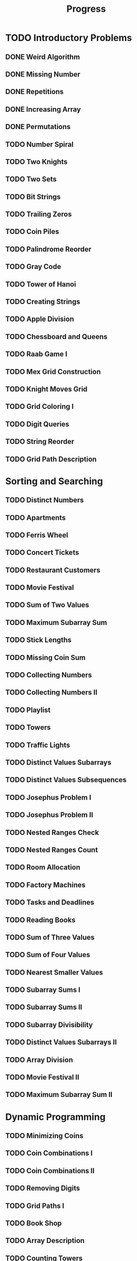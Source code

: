 #+title: Progress

* TODO Introductory Problems
** DONE Weird Algorithm
** DONE Missing Number
** DONE Repetitions
** DONE Increasing Array
** DONE Permutations
** TODO Number Spiral
** TODO Two Knights
** TODO Two Sets
** TODO Bit Strings
** TODO Trailing Zeros
** TODO Coin Piles
** TODO Palindrome Reorder
** TODO Gray Code
** TODO Tower of Hanoi
** TODO Creating Strings
** TODO Apple Division
** TODO Chessboard and Queens
** TODO Raab Game I
** TODO Mex Grid Construction
** TODO Knight Moves Grid
** TODO Grid Coloring I
** TODO Digit Queries
** TODO String Reorder
** TODO Grid Path Description
* Sorting and Searching
** TODO Distinct Numbers
** TODO Apartments
** TODO Ferris Wheel
** TODO Concert Tickets
** TODO Restaurant Customers
** TODO Movie Festival
** TODO Sum of Two Values
** TODO Maximum Subarray Sum
** TODO Stick Lengths
** TODO Missing Coin Sum
** TODO Collecting Numbers
** TODO Collecting Numbers II
** TODO Playlist
** TODO Towers
** TODO Traffic Lights
** TODO Distinct Values Subarrays
** TODO Distinct Values Subsequences
** TODO Josephus Problem I
** TODO Josephus Problem II
** TODO Nested Ranges Check
** TODO Nested Ranges Count
** TODO Room Allocation
** TODO Factory Machines
** TODO Tasks and Deadlines
** TODO Reading Books
** TODO Sum of Three Values
** TODO Sum of Four Values
** TODO Nearest Smaller Values
** TODO Subarray Sums I
** TODO Subarray Sums II
** TODO Subarray Divisibility
** TODO Distinct Values Subarrays II
** TODO Array Division
** TODO Movie Festival II
** TODO Maximum Subarray Sum II
* Dynamic Programming
** TODO Minimizing Coins
** TODO Coin Combinations I
** TODO Coin Combinations II
** TODO Removing Digits
** TODO Grid Paths I
** TODO Book Shop
** TODO Array Description
** TODO Counting Towers
** TODO Edit Distance
** TODO Longest Common Subsequence
** TODO Rectangle Cutting
** TODO Minimal Grid Path
** TODO Money Sums
** TODO Removal Game
** TODO Two Sets II
** TODO Mountain Range
** TODO Increasing Subsequence
** TODO Projects
** TODO Elevator Rides
** TODO Counting Tilings
** TODO Counting Numbers
** TODO Increasing Subsequence II

* Graph Algorithms
** TODO Counting Rooms
** TODO Labyrinth
** TODO Building Roads
** TODO Message Route
** TODO Building Teams
** TODO Round Trip
** TODO Monsters
** TODO Shortest Routes I
** TODO Shortest Routes II
** TODO High Score
** TODO Flight Discount
** TODO Cycle Finding
** TODO Flight Routes
** TODO Round Trip II
** TODO Course Schedule
** TODO Longest Flight Route
** TODO Game Routes
** TODO Investigation
** TODO Planets Queries I
** TODO Planets Queries II
** TODO Planets Cycles
** TODO Road Reparation
** TODO Road Construction
** TODO Flight Routes Check
** TODO Planets and Kingdoms
** TODO Giant Pizza
** TODO Coin Collector
** TODO Mail Delivery
** TODO De Bruijn Sequence
** TODO Teleporters Path
** TODO Hamiltonian Flights
** TODO Knight's Tour
** TODO Download Speed
** TODO Police Chase
** TODO School Dance
** TODO Distinct Routes
* Range Queries
** TODO Static Range Sum Queries
** TODO Static Range Minimum Queries
** TODO Dynamic Range Sum Queries
** TODO Dynamic Range Minimum Queries
** TODO Range Xor Queries
** TODO Range Update Queries
** TODO Forest Queries
** TODO Hotel Queries
** TODO List Removals
** TODO Salary Queries
** TODO Prefix Sum Queries
** TODO Pizzeria Queries
** TODO Visible Buildings Queries
** TODO Range Interval Queries
** TODO Subarray Sum Queries
** TODO Subarray Sum Queries II
** TODO Distinct Values Queries
** TODO Distinct Values Queries II
** TODO Increasing Array Queries
** TODO Movie Festival Queries
** TODO Forest Queries II
** TODO Range Updates and Sums
** TODO Polynomial Queries
** TODO Range Queries and Copies
** TODO Missing Coin Sum Queries

* Tree Algorithms

** TODO Subordinates
** TODO Tree Matching
** TODO Tree Diameter
** TODO Tree Distances I
** TODO Tree Distances II
** TODO Company Queries I
** TODO Company Queries II
** TODO Distance Queries
** TODO Counting Paths
** TODO Subtree Queries
** TODO Path Queries
** TODO Path Queries II
** TODO Distinct Colors
** TODO Finding a Centroid
** TODO Fixed-Length Paths I
** TODO Fixed-Length Paths II

* Mathematics

** TODO Josephus Queries
** TODO Exponentiation
** TODO Exponentiation II
** TODO Counting Divisors
** TODO Common Divisors
** TODO Sum of Divisors
** TODO Divisor Analysis
** TODO Prime Multiples
** TODO Counting Coprime Pairs
** TODO Next Prime
** TODO Binomial Coefficients
** TODO Creating Strings II
** TODO Distributing Apples
** TODO Christmas Party
** TODO Permutation Order
** TODO Permutation Rounds
** TODO Bracket Sequences I
** TODO Bracket Sequences II
** TODO Counting Necklaces
** TODO Counting Grids
** TODO Fibonacci Numbers
** TODO Throwing Dice
** TODO Graph Paths I
** TODO Graph Paths II
** TODO System of Linear Equations
** TODO Sum of Four Squares
** TODO Triangle Number Sums
** TODO Dice Probability
** TODO Moving Robots
** TODO Candy Lottery
** TODO Inversion Probability
** TODO Stick Game
** TODO Nim Game I
** TODO Nim Game II
** TODO Stair Game
** TODO Grundy's Game
** TODO Another Game

* String Algorithms

** TODO Word Combinations
** TODO String Matching
** TODO Finding Borders
** TODO Finding Periods
** TODO Minimal Rotation
** TODO Longest Palindrome
** TODO All Palindromes
** TODO Required Substring
** TODO Palindrome Queries
** TODO Finding Patterns
** TODO Counting Patterns
** TODO Pattern Positions
** TODO Distinct Substrings
** TODO Distinct Subsequences
** TODO Repeating Substring
** TODO String Functions
** TODO Inverse Suffix Array
** TODO String Transform
** TODO Substring Order I
** TODO Substring Order II
** TODO Substring Distribution

* Geometry

** TODO Point Location Test
** TODO Line Segment Intersection
** TODO Polygon Area
** TODO Point in Polygon
** TODO Polygon Lattice Points
** TODO Minimum Euclidean Distance
** TODO Convex Hull
** TODO Maximum Manhattan Distances
** TODO All Manhattan Distances
** TODO Intersection Points
** TODO Line Segments Trace I
** TODO Line Segments Trace II
** TODO Lines and Queries I
** TODO Lines and Queries II
** TODO Area of Rectangles
** TODO Robot Path

* Advanced Techniques

** TODO Meet in the Middle
** TODO Hamming Distance
** TODO Corner Subgrid Check
** TODO Corner Subgrid Count
** TODO Reachable Nodes
** TODO Reachability Queries
** TODO Cut and Paste
** TODO Substring Reversals
** TODO Reversals and Sums
** TODO Necessary Roads
** TODO Necessary Cities
** TODO Eulerian Subgraphs
** TODO Monster Game I
** TODO Monster Game II
** TODO Subarray Squares
** TODO Houses and Schools
** TODO Knuth Division
** TODO Apples and Bananas
** TODO One Bit Positions
** TODO Signal Processing
** TODO New Roads Queries
** TODO Dynamic Connectivity
** TODO Parcel Delivery
** TODO Task Assignment
** TODO Distinct Routes II

* Sliding Window Problems

** TODO Sliding Window Sum
** TODO Sliding Window Minimum
** TODO Sliding Window Xor
** TODO Sliding Window Or
** TODO Sliding Window Distinct Values
** TODO Sliding Window Mode
** TODO Sliding Window Mex
** TODO Sliding Window Median
** TODO Sliding Window Cost
** TODO Sliding Window Inversions
** TODO Sliding Window Advertisement

* Interactive Problems

** TODO Hidden Integer
** TODO Hidden Permutation
** TODO K-th Highest Score
** TODO Permuted Binary Strings
** TODO Colored Chairs
** TODO Inversion Sorting

* Bitwise Operations

** TODO Counting Bits
** TODO Maximum Xor Subarray
** TODO Maximum Xor Subset
** TODO Number of Subset Xors
** TODO K Subset Xors
** TODO All Subarray Xors
** TODO Xor Pyramid Peak
** TODO Xor Pyramid Diagonal
** TODO Xor Pyramid Row
** TODO SOS Bit Problem
** TODO And Subset Count

* Construction Problems

** TODO Inverse Inversions
** TODO Monotone Subsequences
** TODO Third Permutation
** TODO Permutation Prime Sums
** TODO Chess Tournament
** TODO Distinct Sums Grid
** TODO Filling Trominos
** TODO Grid Path Construction

* Advanced Graph Problems

** TODO Nearest Shops
** TODO Prüfer Code
** TODO Tree Traversals
** TODO Course Schedule II
** TODO Acyclic Graph Edges
** TODO Strongly Connected Edges
** TODO Even Outdegree Edges
** TODO Graph Girth
** TODO Fixed Length Walk Queries
** TODO Transfer Speeds Sum
** TODO MST Edge Check
** TODO MST Edge Set Check
** TODO MST Edge Cost
** TODO Network Breakdown
** TODO Tree Coin Collecting I
** TODO Tree Coin Collecting II
** TODO Tree Isomorphism I
** TODO Tree Isomorphism II
** TODO Flight Route Requests
** TODO Critical Cities
** TODO Visiting Cities
** TODO Graph Coloring
** TODO Bus Companies
** TODO Split into Two Paths
** TODO Network Renovation
** TODO Forbidden Cities
** TODO Creating Offices
** TODO New Flight Routes

* Counting Problems

** TODO Filled Subgrid Count I
** TODO Filled Subgrid Count II
** TODO All Letter Subgrid Count I
** TODO All Letter Subgrid Count II
** TODO Border Subgrid Count I
** TODO Border Subgrid Count II
** TODO Raab Game II
** TODO Empty String
** TODO Permutation Inversions
** TODO Counting Bishops
** TODO Counting Sequences
** TODO Grid Paths II
** TODO Counting Permutations
** TODO Grid Completion
** TODO Counting Reorders
** TODO Tournament Graph Distribution
** TODO Collecting Numbers Distribution
** TODO Functional Graph Distribution

* Additional Problems I

** TODO Shortest Subsequence
** TODO Distinct Values Sum
** TODO Distinct Values Splits
** TODO Swap Game
** TODO Beautiful Permutation II
** TODO Multiplication Table
** TODO Bubble Sort Rounds I
** TODO Bubble Sort Rounds II
** TODO Nearest Campsites I
** TODO Nearest Campsites II
** TODO Advertisement
** TODO Special Substrings
** TODO Counting LCM Arrays
** TODO Square Subsets
** TODO Subarray Sum Constraints
** TODO Water Containers Moves
** TODO Water Containers Queries
** TODO Stack Weights
** TODO Maximum Average Subarrays
** TODO Subsets with Fixed Average
** TODO Two Array Average
** TODO Pyramid Array
** TODO Permutation Subsequence
** TODO Bit Inversions
** TODO Writing Numbers
** TODO Letter Pair Move Game
** TODO Maximum Building I
** TODO Sorting Methods
** TODO Cyclic Array
** TODO List of Sums

* Additional Problems II

** TODO Bouncing Ball Steps
** TODO Bouncing Ball Cycle
** TODO Knight Moves Queries
** TODO K Subset Sums I
** TODO K Subset Sums II
** TODO Increasing Array II
** TODO Food Division
** TODO Swap Round Sorting
** TODO Binary Subsequences
** TODO School Excursion
** TODO Coin Grid
** TODO Grid Coloring II
** TODO Programmers and Artists
** TODO Removing Digits II
** TODO Coin Arrangement
** TODO Replace with Difference
** TODO Grid Puzzle I
** TODO Grid Puzzle II
** TODO Bit Substrings
** TODO Reversal Sorting
** TODO Book Shop II
** TODO GCD Subsets
** TODO Minimum Cost Pairs
** TODO Same Sum Subsets
** TODO Mex Grid Queries
** TODO Maximum Building II
** TODO Stick Divisions
** TODO Stick Difference
** TODO Coding Company
** TODO Two Stacks Sorting

